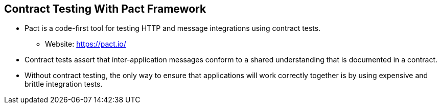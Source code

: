 :data-uri:
:noaudio:

== Contract Testing With Pact Framework

* Pact is a code-first tool for testing HTTP and message integrations using contract tests. 
** Website: https://pact.io/

* Contract tests assert that inter-application messages conform to a shared understanding that is documented in a contract. 

* Without contract testing, the only way to ensure that applications will work correctly together is by using expensive and brittle integration tests.

ifdef::showscript[]

Transcript:


endif::showscript[]
